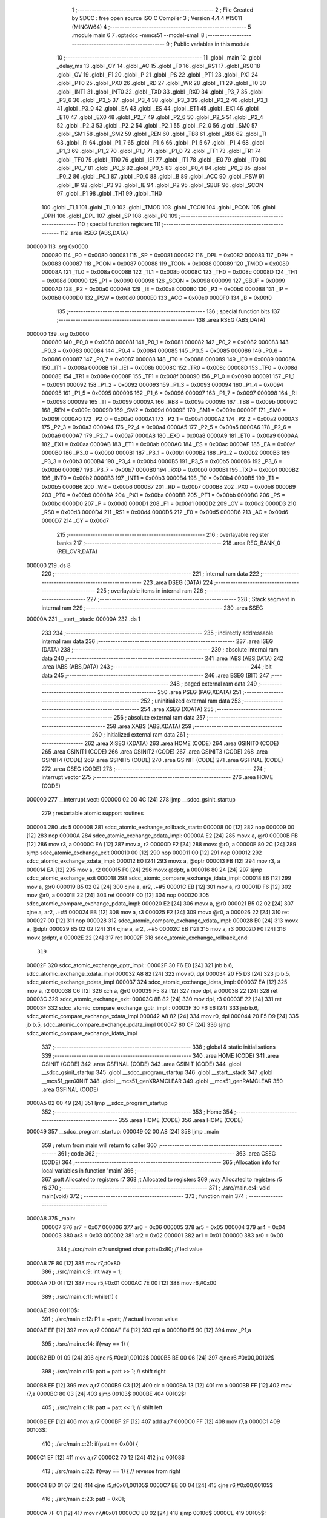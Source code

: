                                       1 ;--------------------------------------------------------
                                      2 ; File Created by SDCC : free open source ISO C Compiler
                                      3 ; Version 4.4.4 #15011 (MINGW64)
                                      4 ;--------------------------------------------------------
                                      5 	.module main
                                      6 	
                                      7 	.optsdcc -mmcs51 --model-small
                                      8 ;--------------------------------------------------------
                                      9 ; Public variables in this module
                                     10 ;--------------------------------------------------------
                                     11 	.globl _main
                                     12 	.globl _delay_ms
                                     13 	.globl _CY
                                     14 	.globl _AC
                                     15 	.globl _F0
                                     16 	.globl _RS1
                                     17 	.globl _RS0
                                     18 	.globl _OV
                                     19 	.globl _F1
                                     20 	.globl _P
                                     21 	.globl _PS
                                     22 	.globl _PT1
                                     23 	.globl _PX1
                                     24 	.globl _PT0
                                     25 	.globl _PX0
                                     26 	.globl _RD
                                     27 	.globl _WR
                                     28 	.globl _T1
                                     29 	.globl _T0
                                     30 	.globl _INT1
                                     31 	.globl _INT0
                                     32 	.globl _TXD
                                     33 	.globl _RXD
                                     34 	.globl _P3_7
                                     35 	.globl _P3_6
                                     36 	.globl _P3_5
                                     37 	.globl _P3_4
                                     38 	.globl _P3_3
                                     39 	.globl _P3_2
                                     40 	.globl _P3_1
                                     41 	.globl _P3_0
                                     42 	.globl _EA
                                     43 	.globl _ES
                                     44 	.globl _ET1
                                     45 	.globl _EX1
                                     46 	.globl _ET0
                                     47 	.globl _EX0
                                     48 	.globl _P2_7
                                     49 	.globl _P2_6
                                     50 	.globl _P2_5
                                     51 	.globl _P2_4
                                     52 	.globl _P2_3
                                     53 	.globl _P2_2
                                     54 	.globl _P2_1
                                     55 	.globl _P2_0
                                     56 	.globl _SM0
                                     57 	.globl _SM1
                                     58 	.globl _SM2
                                     59 	.globl _REN
                                     60 	.globl _TB8
                                     61 	.globl _RB8
                                     62 	.globl _TI
                                     63 	.globl _RI
                                     64 	.globl _P1_7
                                     65 	.globl _P1_6
                                     66 	.globl _P1_5
                                     67 	.globl _P1_4
                                     68 	.globl _P1_3
                                     69 	.globl _P1_2
                                     70 	.globl _P1_1
                                     71 	.globl _P1_0
                                     72 	.globl _TF1
                                     73 	.globl _TR1
                                     74 	.globl _TF0
                                     75 	.globl _TR0
                                     76 	.globl _IE1
                                     77 	.globl _IT1
                                     78 	.globl _IE0
                                     79 	.globl _IT0
                                     80 	.globl _P0_7
                                     81 	.globl _P0_6
                                     82 	.globl _P0_5
                                     83 	.globl _P0_4
                                     84 	.globl _P0_3
                                     85 	.globl _P0_2
                                     86 	.globl _P0_1
                                     87 	.globl _P0_0
                                     88 	.globl _B
                                     89 	.globl _ACC
                                     90 	.globl _PSW
                                     91 	.globl _IP
                                     92 	.globl _P3
                                     93 	.globl _IE
                                     94 	.globl _P2
                                     95 	.globl _SBUF
                                     96 	.globl _SCON
                                     97 	.globl _P1
                                     98 	.globl _TH1
                                     99 	.globl _TH0
                                    100 	.globl _TL1
                                    101 	.globl _TL0
                                    102 	.globl _TMOD
                                    103 	.globl _TCON
                                    104 	.globl _PCON
                                    105 	.globl _DPH
                                    106 	.globl _DPL
                                    107 	.globl _SP
                                    108 	.globl _P0
                                    109 ;--------------------------------------------------------
                                    110 ; special function registers
                                    111 ;--------------------------------------------------------
                                    112 	.area RSEG    (ABS,DATA)
      000000                        113 	.org 0x0000
                           000080   114 _P0	=	0x0080
                           000081   115 _SP	=	0x0081
                           000082   116 _DPL	=	0x0082
                           000083   117 _DPH	=	0x0083
                           000087   118 _PCON	=	0x0087
                           000088   119 _TCON	=	0x0088
                           000089   120 _TMOD	=	0x0089
                           00008A   121 _TL0	=	0x008a
                           00008B   122 _TL1	=	0x008b
                           00008C   123 _TH0	=	0x008c
                           00008D   124 _TH1	=	0x008d
                           000090   125 _P1	=	0x0090
                           000098   126 _SCON	=	0x0098
                           000099   127 _SBUF	=	0x0099
                           0000A0   128 _P2	=	0x00a0
                           0000A8   129 _IE	=	0x00a8
                           0000B0   130 _P3	=	0x00b0
                           0000B8   131 _IP	=	0x00b8
                           0000D0   132 _PSW	=	0x00d0
                           0000E0   133 _ACC	=	0x00e0
                           0000F0   134 _B	=	0x00f0
                                    135 ;--------------------------------------------------------
                                    136 ; special function bits
                                    137 ;--------------------------------------------------------
                                    138 	.area RSEG    (ABS,DATA)
      000000                        139 	.org 0x0000
                           000080   140 _P0_0	=	0x0080
                           000081   141 _P0_1	=	0x0081
                           000082   142 _P0_2	=	0x0082
                           000083   143 _P0_3	=	0x0083
                           000084   144 _P0_4	=	0x0084
                           000085   145 _P0_5	=	0x0085
                           000086   146 _P0_6	=	0x0086
                           000087   147 _P0_7	=	0x0087
                           000088   148 _IT0	=	0x0088
                           000089   149 _IE0	=	0x0089
                           00008A   150 _IT1	=	0x008a
                           00008B   151 _IE1	=	0x008b
                           00008C   152 _TR0	=	0x008c
                           00008D   153 _TF0	=	0x008d
                           00008E   154 _TR1	=	0x008e
                           00008F   155 _TF1	=	0x008f
                           000090   156 _P1_0	=	0x0090
                           000091   157 _P1_1	=	0x0091
                           000092   158 _P1_2	=	0x0092
                           000093   159 _P1_3	=	0x0093
                           000094   160 _P1_4	=	0x0094
                           000095   161 _P1_5	=	0x0095
                           000096   162 _P1_6	=	0x0096
                           000097   163 _P1_7	=	0x0097
                           000098   164 _RI	=	0x0098
                           000099   165 _TI	=	0x0099
                           00009A   166 _RB8	=	0x009a
                           00009B   167 _TB8	=	0x009b
                           00009C   168 _REN	=	0x009c
                           00009D   169 _SM2	=	0x009d
                           00009E   170 _SM1	=	0x009e
                           00009F   171 _SM0	=	0x009f
                           0000A0   172 _P2_0	=	0x00a0
                           0000A1   173 _P2_1	=	0x00a1
                           0000A2   174 _P2_2	=	0x00a2
                           0000A3   175 _P2_3	=	0x00a3
                           0000A4   176 _P2_4	=	0x00a4
                           0000A5   177 _P2_5	=	0x00a5
                           0000A6   178 _P2_6	=	0x00a6
                           0000A7   179 _P2_7	=	0x00a7
                           0000A8   180 _EX0	=	0x00a8
                           0000A9   181 _ET0	=	0x00a9
                           0000AA   182 _EX1	=	0x00aa
                           0000AB   183 _ET1	=	0x00ab
                           0000AC   184 _ES	=	0x00ac
                           0000AF   185 _EA	=	0x00af
                           0000B0   186 _P3_0	=	0x00b0
                           0000B1   187 _P3_1	=	0x00b1
                           0000B2   188 _P3_2	=	0x00b2
                           0000B3   189 _P3_3	=	0x00b3
                           0000B4   190 _P3_4	=	0x00b4
                           0000B5   191 _P3_5	=	0x00b5
                           0000B6   192 _P3_6	=	0x00b6
                           0000B7   193 _P3_7	=	0x00b7
                           0000B0   194 _RXD	=	0x00b0
                           0000B1   195 _TXD	=	0x00b1
                           0000B2   196 _INT0	=	0x00b2
                           0000B3   197 _INT1	=	0x00b3
                           0000B4   198 _T0	=	0x00b4
                           0000B5   199 _T1	=	0x00b5
                           0000B6   200 _WR	=	0x00b6
                           0000B7   201 _RD	=	0x00b7
                           0000B8   202 _PX0	=	0x00b8
                           0000B9   203 _PT0	=	0x00b9
                           0000BA   204 _PX1	=	0x00ba
                           0000BB   205 _PT1	=	0x00bb
                           0000BC   206 _PS	=	0x00bc
                           0000D0   207 _P	=	0x00d0
                           0000D1   208 _F1	=	0x00d1
                           0000D2   209 _OV	=	0x00d2
                           0000D3   210 _RS0	=	0x00d3
                           0000D4   211 _RS1	=	0x00d4
                           0000D5   212 _F0	=	0x00d5
                           0000D6   213 _AC	=	0x00d6
                           0000D7   214 _CY	=	0x00d7
                                    215 ;--------------------------------------------------------
                                    216 ; overlayable register banks
                                    217 ;--------------------------------------------------------
                                    218 	.area REG_BANK_0	(REL,OVR,DATA)
      000000                        219 	.ds 8
                                    220 ;--------------------------------------------------------
                                    221 ; internal ram data
                                    222 ;--------------------------------------------------------
                                    223 	.area DSEG    (DATA)
                                    224 ;--------------------------------------------------------
                                    225 ; overlayable items in internal ram
                                    226 ;--------------------------------------------------------
                                    227 ;--------------------------------------------------------
                                    228 ; Stack segment in internal ram
                                    229 ;--------------------------------------------------------
                                    230 	.area SSEG
      00000A                        231 __start__stack:
      00000A                        232 	.ds	1
                                    233 
                                    234 ;--------------------------------------------------------
                                    235 ; indirectly addressable internal ram data
                                    236 ;--------------------------------------------------------
                                    237 	.area ISEG    (DATA)
                                    238 ;--------------------------------------------------------
                                    239 ; absolute internal ram data
                                    240 ;--------------------------------------------------------
                                    241 	.area IABS    (ABS,DATA)
                                    242 	.area IABS    (ABS,DATA)
                                    243 ;--------------------------------------------------------
                                    244 ; bit data
                                    245 ;--------------------------------------------------------
                                    246 	.area BSEG    (BIT)
                                    247 ;--------------------------------------------------------
                                    248 ; paged external ram data
                                    249 ;--------------------------------------------------------
                                    250 	.area PSEG    (PAG,XDATA)
                                    251 ;--------------------------------------------------------
                                    252 ; uninitialized external ram data
                                    253 ;--------------------------------------------------------
                                    254 	.area XSEG    (XDATA)
                                    255 ;--------------------------------------------------------
                                    256 ; absolute external ram data
                                    257 ;--------------------------------------------------------
                                    258 	.area XABS    (ABS,XDATA)
                                    259 ;--------------------------------------------------------
                                    260 ; initialized external ram data
                                    261 ;--------------------------------------------------------
                                    262 	.area XISEG   (XDATA)
                                    263 	.area HOME    (CODE)
                                    264 	.area GSINIT0 (CODE)
                                    265 	.area GSINIT1 (CODE)
                                    266 	.area GSINIT2 (CODE)
                                    267 	.area GSINIT3 (CODE)
                                    268 	.area GSINIT4 (CODE)
                                    269 	.area GSINIT5 (CODE)
                                    270 	.area GSINIT  (CODE)
                                    271 	.area GSFINAL (CODE)
                                    272 	.area CSEG    (CODE)
                                    273 ;--------------------------------------------------------
                                    274 ; interrupt vector
                                    275 ;--------------------------------------------------------
                                    276 	.area HOME    (CODE)
      000000                        277 __interrupt_vect:
      000000 02 00 4C         [24]  278 	ljmp	__sdcc_gsinit_startup
                                    279 ; restartable atomic support routines
      000003                        280 	.ds	5
      000008                        281 sdcc_atomic_exchange_rollback_start::
      000008 00               [12]  282 	nop
      000009 00               [12]  283 	nop
      00000A                        284 sdcc_atomic_exchange_pdata_impl:
      00000A E2               [24]  285 	movx	a, @r0
      00000B FB               [12]  286 	mov	r3, a
      00000C EA               [12]  287 	mov	a, r2
      00000D F2               [24]  288 	movx	@r0, a
      00000E 80 2C            [24]  289 	sjmp	sdcc_atomic_exchange_exit
      000010 00               [12]  290 	nop
      000011 00               [12]  291 	nop
      000012                        292 sdcc_atomic_exchange_xdata_impl:
      000012 E0               [24]  293 	movx	a, @dptr
      000013 FB               [12]  294 	mov	r3, a
      000014 EA               [12]  295 	mov	a, r2
      000015 F0               [24]  296 	movx	@dptr, a
      000016 80 24            [24]  297 	sjmp	sdcc_atomic_exchange_exit
      000018                        298 sdcc_atomic_compare_exchange_idata_impl:
      000018 E6               [12]  299 	mov	a, @r0
      000019 B5 02 02         [24]  300 	cjne	a, ar2, .+#5
      00001C EB               [12]  301 	mov	a, r3
      00001D F6               [12]  302 	mov	@r0, a
      00001E 22               [24]  303 	ret
      00001F 00               [12]  304 	nop
      000020                        305 sdcc_atomic_compare_exchange_pdata_impl:
      000020 E2               [24]  306 	movx	a, @r0
      000021 B5 02 02         [24]  307 	cjne	a, ar2, .+#5
      000024 EB               [12]  308 	mov	a, r3
      000025 F2               [24]  309 	movx	@r0, a
      000026 22               [24]  310 	ret
      000027 00               [12]  311 	nop
      000028                        312 sdcc_atomic_compare_exchange_xdata_impl:
      000028 E0               [24]  313 	movx	a, @dptr
      000029 B5 02 02         [24]  314 	cjne	a, ar2, .+#5
      00002C EB               [12]  315 	mov	a, r3
      00002D F0               [24]  316 	movx	@dptr, a
      00002E 22               [24]  317 	ret
      00002F                        318 sdcc_atomic_exchange_rollback_end::
                                    319 
      00002F                        320 sdcc_atomic_exchange_gptr_impl::
      00002F 30 F6 E0         [24]  321 	jnb	b.6, sdcc_atomic_exchange_xdata_impl
      000032 A8 82            [24]  322 	mov	r0, dpl
      000034 20 F5 D3         [24]  323 	jb	b.5, sdcc_atomic_exchange_pdata_impl
      000037                        324 sdcc_atomic_exchange_idata_impl:
      000037 EA               [12]  325 	mov	a, r2
      000038 C6               [12]  326 	xch	a, @r0
      000039 F5 82            [12]  327 	mov	dpl, a
      00003B 22               [24]  328 	ret
      00003C                        329 sdcc_atomic_exchange_exit:
      00003C 8B 82            [24]  330 	mov	dpl, r3
      00003E 22               [24]  331 	ret
      00003F                        332 sdcc_atomic_compare_exchange_gptr_impl::
      00003F 30 F6 E6         [24]  333 	jnb	b.6, sdcc_atomic_compare_exchange_xdata_impl
      000042 A8 82            [24]  334 	mov	r0, dpl
      000044 20 F5 D9         [24]  335 	jb	b.5, sdcc_atomic_compare_exchange_pdata_impl
      000047 80 CF            [24]  336 	sjmp	sdcc_atomic_compare_exchange_idata_impl
                                    337 ;--------------------------------------------------------
                                    338 ; global & static initialisations
                                    339 ;--------------------------------------------------------
                                    340 	.area HOME    (CODE)
                                    341 	.area GSINIT  (CODE)
                                    342 	.area GSFINAL (CODE)
                                    343 	.area GSINIT  (CODE)
                                    344 	.globl __sdcc_gsinit_startup
                                    345 	.globl __sdcc_program_startup
                                    346 	.globl __start__stack
                                    347 	.globl __mcs51_genXINIT
                                    348 	.globl __mcs51_genXRAMCLEAR
                                    349 	.globl __mcs51_genRAMCLEAR
                                    350 	.area GSFINAL (CODE)
      0000A5 02 00 49         [24]  351 	ljmp	__sdcc_program_startup
                                    352 ;--------------------------------------------------------
                                    353 ; Home
                                    354 ;--------------------------------------------------------
                                    355 	.area HOME    (CODE)
                                    356 	.area HOME    (CODE)
      000049                        357 __sdcc_program_startup:
      000049 02 00 A8         [24]  358 	ljmp	_main
                                    359 ;	return from main will return to caller
                                    360 ;--------------------------------------------------------
                                    361 ; code
                                    362 ;--------------------------------------------------------
                                    363 	.area CSEG    (CODE)
                                    364 ;------------------------------------------------------------
                                    365 ;Allocation info for local variables in function 'main'
                                    366 ;------------------------------------------------------------
                                    367 ;patt                      Allocated to registers r7 
                                    368 ;t                         Allocated to registers 
                                    369 ;way                       Allocated to registers r5 r6 
                                    370 ;------------------------------------------------------------
                                    371 ;	./src/main.c:4: void main(void)
                                    372 ;	-----------------------------------------
                                    373 ;	 function main
                                    374 ;	-----------------------------------------
      0000A8                        375 _main:
                           000007   376 	ar7 = 0x07
                           000006   377 	ar6 = 0x06
                           000005   378 	ar5 = 0x05
                           000004   379 	ar4 = 0x04
                           000003   380 	ar3 = 0x03
                           000002   381 	ar2 = 0x02
                           000001   382 	ar1 = 0x01
                           000000   383 	ar0 = 0x00
                                    384 ;	./src/main.c:7: unsigned char patt=0x80; // led value
      0000A8 7F 80            [12]  385 	mov	r7,#0x80
                                    386 ;	./src/main.c:9: int way = 1;
      0000AA 7D 01            [12]  387 	mov	r5,#0x01
      0000AC 7E 00            [12]  388 	mov	r6,#0x00
                                    389 ;	./src/main.c:11: while(1) {  
      0000AE                        390 00110$:
                                    391 ;	./src/main.c:12: P1 = ~patt;		// actual inverse value 
      0000AE EF               [12]  392 	mov	a,r7
      0000AF F4               [12]  393 	cpl	a
      0000B0 F5 90            [12]  394 	mov	_P1,a
                                    395 ;	./src/main.c:14: if(way == 1) {
      0000B2 BD 01 09         [24]  396 	cjne	r5,#0x01,00102$
      0000B5 BE 00 06         [24]  397 	cjne	r6,#0x00,00102$
                                    398 ;	./src/main.c:15: patt = patt >> 1; 	// shift right
      0000B8 EF               [12]  399 	mov	a,r7
      0000B9 C3               [12]  400 	clr	c
      0000BA 13               [12]  401 	rrc	a
      0000BB FF               [12]  402 	mov	r7,a
      0000BC 80 03            [24]  403 	sjmp	00103$
      0000BE                        404 00102$:
                                    405 ;	./src/main.c:18: patt = patt << 1;	// shift left
      0000BE EF               [12]  406 	mov	a,r7
      0000BF 2F               [12]  407 	add	a,r7
      0000C0 FF               [12]  408 	mov	r7,a
      0000C1                        409 00103$:
                                    410 ;	./src/main.c:21: if(patt == 0x00) {
      0000C1 EF               [12]  411 	mov	a,r7
      0000C2 70 12            [24]  412 	jnz	00108$
                                    413 ;	./src/main.c:22: if(way == 1) {		// reverse from right
      0000C4 BD 01 07         [24]  414 	cjne	r5,#0x01,00105$
      0000C7 BE 00 04         [24]  415 	cjne	r6,#0x00,00105$
                                    416 ;	./src/main.c:23: patt = 0x01;
      0000CA 7F 01            [12]  417 	mov	r7,#0x01
      0000CC 80 02            [24]  418 	sjmp	00106$
      0000CE                        419 00105$:
                                    420 ;	./src/main.c:26: patt = 0x80;	// reverse from left
      0000CE 7F 80            [12]  421 	mov	r7,#0x80
      0000D0                        422 00106$:
                                    423 ;	./src/main.c:28: way = ~way;			// change way
      0000D0 ED               [12]  424 	mov	a,r5
      0000D1 F4               [12]  425 	cpl	a
      0000D2 FD               [12]  426 	mov	r5,a
      0000D3 EE               [12]  427 	mov	a,r6
      0000D4 F4               [12]  428 	cpl	a
      0000D5 FE               [12]  429 	mov	r6,a
      0000D6                        430 00108$:
                                    431 ;	./src/main.c:31: delay_ms(P0*20);
      0000D6 85 80 08         [24]  432 	mov	__mulint_PARM_2,_P0
      0000D9 75 09 00         [24]  433 	mov	(__mulint_PARM_2 + 1),#0x00
      0000DC 90 00 14         [24]  434 	mov	dptr,#0x0014
      0000DF C0 07            [24]  435 	push	ar7
      0000E1 C0 06            [24]  436 	push	ar6
      0000E3 C0 05            [24]  437 	push	ar5
      0000E5 12 01 1A         [24]  438 	lcall	__mulint
      0000E8 12 00 F3         [24]  439 	lcall	_delay_ms
      0000EB D0 05            [24]  440 	pop	ar5
      0000ED D0 06            [24]  441 	pop	ar6
      0000EF D0 07            [24]  442 	pop	ar7
                                    443 ;	./src/main.c:33: }
      0000F1 80 BB            [24]  444 	sjmp	00110$
                                    445 	.area CSEG    (CODE)
                                    446 	.area CONST   (CODE)
                                    447 	.area XINIT   (CODE)
                                    448 	.area CABS    (ABS,CODE)
